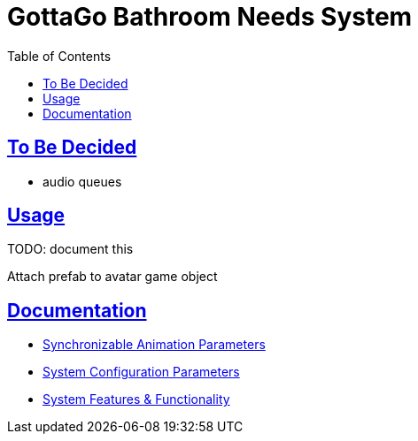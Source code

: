 = GottaGo Bathroom Needs System
:doc-url: https://puddlefluff.github.io/VRC-GottaGo-System
:icons: font
:toc: left
:sectlinks:
:sectanchors:
ifdef::env-github[]
:tip-caption: :bulb:
:note-caption: :information_source:
:important-caption: :heavy_exclamation_mark:
:caution-caption: :fire:
:warning-caption: :warning:
endif::[]


== To Be Decided

* audio queues



== Usage

TODO: document this

Attach prefab to avatar game object


== Documentation

[square]
* link:{doc-url}/sync-params.html[Synchronizable Animation Parameters]
* link:{doc-url}/option-params.html[System Configuration Parameters]
* link:{doc-url}/features.html[System Features & Functionality]